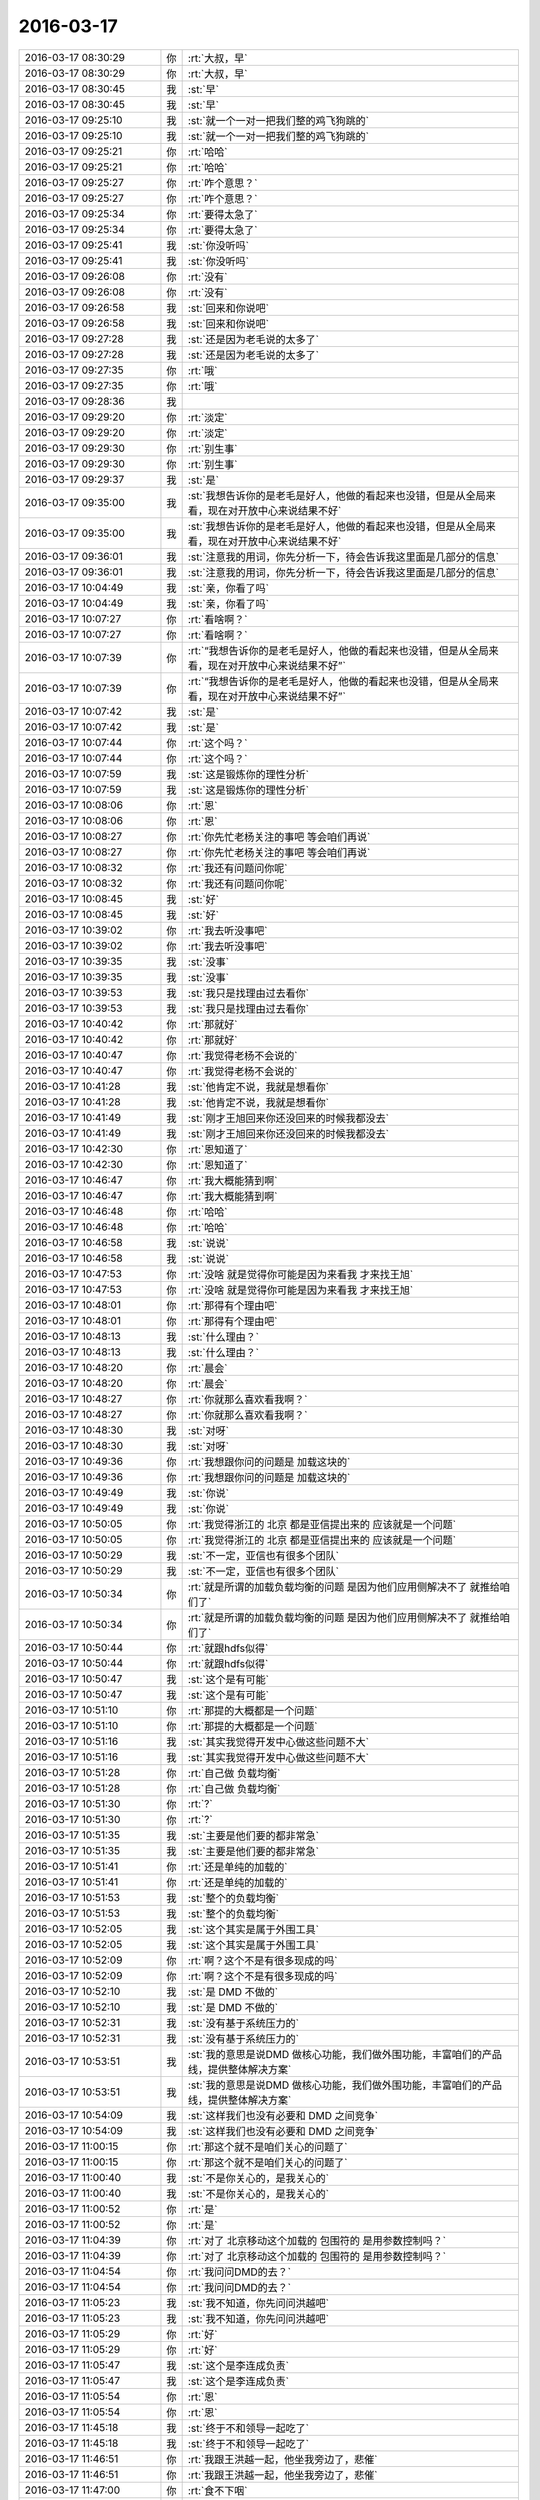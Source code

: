 2016-03-17
-------------

.. list-table::
   :widths: 25, 1, 60

   * - 2016-03-17 08:30:29
     - 你
     - :rt:`大叔，早`
   * - 2016-03-17 08:30:29
     - 你
     - :rt:`大叔，早`
   * - 2016-03-17 08:30:45
     - 我
     - :st:`早`
   * - 2016-03-17 08:30:45
     - 我
     - :st:`早`
   * - 2016-03-17 09:25:10
     - 我
     - :st:`就一个一对一把我们整的鸡飞狗跳的`
   * - 2016-03-17 09:25:10
     - 我
     - :st:`就一个一对一把我们整的鸡飞狗跳的`
   * - 2016-03-17 09:25:21
     - 你
     - :rt:`哈哈`
   * - 2016-03-17 09:25:21
     - 你
     - :rt:`哈哈`
   * - 2016-03-17 09:25:27
     - 你
     - :rt:`咋个意思？`
   * - 2016-03-17 09:25:27
     - 你
     - :rt:`咋个意思？`
   * - 2016-03-17 09:25:34
     - 你
     - :rt:`要得太急了`
   * - 2016-03-17 09:25:34
     - 你
     - :rt:`要得太急了`
   * - 2016-03-17 09:25:41
     - 我
     - :st:`你没听吗`
   * - 2016-03-17 09:25:41
     - 我
     - :st:`你没听吗`
   * - 2016-03-17 09:26:08
     - 你
     - :rt:`没有`
   * - 2016-03-17 09:26:08
     - 你
     - :rt:`没有`
   * - 2016-03-17 09:26:58
     - 我
     - :st:`回来和你说吧`
   * - 2016-03-17 09:26:58
     - 我
     - :st:`回来和你说吧`
   * - 2016-03-17 09:27:28
     - 我
     - :st:`还是因为老毛说的太多了`
   * - 2016-03-17 09:27:28
     - 我
     - :st:`还是因为老毛说的太多了`
   * - 2016-03-17 09:27:35
     - 你
     - :rt:`哦`
   * - 2016-03-17 09:27:35
     - 你
     - :rt:`哦`
   * - 2016-03-17 09:28:36
     - 我
     - .. image:: /images/50417.jpg
          :width: 100px
   * - 2016-03-17 09:29:20
     - 你
     - :rt:`淡定`
   * - 2016-03-17 09:29:20
     - 你
     - :rt:`淡定`
   * - 2016-03-17 09:29:30
     - 你
     - :rt:`别生事`
   * - 2016-03-17 09:29:30
     - 你
     - :rt:`别生事`
   * - 2016-03-17 09:29:37
     - 我
     - :st:`是`
   * - 2016-03-17 09:35:00
     - 我
     - :st:`我想告诉你的是老毛是好人，他做的看起来也没错，但是从全局来看，现在对开放中心来说结果不好`
   * - 2016-03-17 09:35:00
     - 我
     - :st:`我想告诉你的是老毛是好人，他做的看起来也没错，但是从全局来看，现在对开放中心来说结果不好`
   * - 2016-03-17 09:36:01
     - 我
     - :st:`注意我的用词，你先分析一下，待会告诉我这里面是几部分的信息`
   * - 2016-03-17 09:36:01
     - 我
     - :st:`注意我的用词，你先分析一下，待会告诉我这里面是几部分的信息`
   * - 2016-03-17 10:04:49
     - 我
     - :st:`亲，你看了吗`
   * - 2016-03-17 10:04:49
     - 我
     - :st:`亲，你看了吗`
   * - 2016-03-17 10:07:27
     - 你
     - :rt:`看啥啊？`
   * - 2016-03-17 10:07:27
     - 你
     - :rt:`看啥啊？`
   * - 2016-03-17 10:07:39
     - 你
     - :rt:`“我想告诉你的是老毛是好人，他做的看起来也没错，但是从全局来看，现在对开放中心来说结果不好”`
   * - 2016-03-17 10:07:39
     - 你
     - :rt:`“我想告诉你的是老毛是好人，他做的看起来也没错，但是从全局来看，现在对开放中心来说结果不好”`
   * - 2016-03-17 10:07:42
     - 我
     - :st:`是`
   * - 2016-03-17 10:07:42
     - 我
     - :st:`是`
   * - 2016-03-17 10:07:44
     - 你
     - :rt:`这个吗？`
   * - 2016-03-17 10:07:44
     - 你
     - :rt:`这个吗？`
   * - 2016-03-17 10:07:59
     - 我
     - :st:`这是锻炼你的理性分析`
   * - 2016-03-17 10:07:59
     - 我
     - :st:`这是锻炼你的理性分析`
   * - 2016-03-17 10:08:06
     - 你
     - :rt:`恩`
   * - 2016-03-17 10:08:06
     - 你
     - :rt:`恩`
   * - 2016-03-17 10:08:27
     - 你
     - :rt:`你先忙老杨关注的事吧 等会咱们再说`
   * - 2016-03-17 10:08:27
     - 你
     - :rt:`你先忙老杨关注的事吧 等会咱们再说`
   * - 2016-03-17 10:08:32
     - 你
     - :rt:`我还有问题问你呢`
   * - 2016-03-17 10:08:32
     - 你
     - :rt:`我还有问题问你呢`
   * - 2016-03-17 10:08:45
     - 我
     - :st:`好`
   * - 2016-03-17 10:08:45
     - 我
     - :st:`好`
   * - 2016-03-17 10:39:02
     - 你
     - :rt:`我去听没事吧`
   * - 2016-03-17 10:39:02
     - 你
     - :rt:`我去听没事吧`
   * - 2016-03-17 10:39:35
     - 我
     - :st:`没事`
   * - 2016-03-17 10:39:35
     - 我
     - :st:`没事`
   * - 2016-03-17 10:39:53
     - 我
     - :st:`我只是找理由过去看你`
   * - 2016-03-17 10:39:53
     - 我
     - :st:`我只是找理由过去看你`
   * - 2016-03-17 10:40:42
     - 你
     - :rt:`那就好`
   * - 2016-03-17 10:40:42
     - 你
     - :rt:`那就好`
   * - 2016-03-17 10:40:47
     - 你
     - :rt:`我觉得老杨不会说的`
   * - 2016-03-17 10:40:47
     - 你
     - :rt:`我觉得老杨不会说的`
   * - 2016-03-17 10:41:28
     - 我
     - :st:`他肯定不说，我就是想看你`
   * - 2016-03-17 10:41:28
     - 我
     - :st:`他肯定不说，我就是想看你`
   * - 2016-03-17 10:41:49
     - 我
     - :st:`刚才王旭回来你还没回来的时候我都没去`
   * - 2016-03-17 10:41:49
     - 我
     - :st:`刚才王旭回来你还没回来的时候我都没去`
   * - 2016-03-17 10:42:30
     - 你
     - :rt:`恩知道了`
   * - 2016-03-17 10:42:30
     - 你
     - :rt:`恩知道了`
   * - 2016-03-17 10:46:47
     - 你
     - :rt:`我大概能猜到啊`
   * - 2016-03-17 10:46:47
     - 你
     - :rt:`我大概能猜到啊`
   * - 2016-03-17 10:46:48
     - 你
     - :rt:`哈哈`
   * - 2016-03-17 10:46:48
     - 你
     - :rt:`哈哈`
   * - 2016-03-17 10:46:58
     - 我
     - :st:`说说`
   * - 2016-03-17 10:46:58
     - 我
     - :st:`说说`
   * - 2016-03-17 10:47:53
     - 你
     - :rt:`没啥 就是觉得你可能是因为来看我 才来找王旭`
   * - 2016-03-17 10:47:53
     - 你
     - :rt:`没啥 就是觉得你可能是因为来看我 才来找王旭`
   * - 2016-03-17 10:48:01
     - 你
     - :rt:`那得有个理由吧`
   * - 2016-03-17 10:48:01
     - 你
     - :rt:`那得有个理由吧`
   * - 2016-03-17 10:48:13
     - 我
     - :st:`什么理由？`
   * - 2016-03-17 10:48:13
     - 我
     - :st:`什么理由？`
   * - 2016-03-17 10:48:20
     - 你
     - :rt:`晨会`
   * - 2016-03-17 10:48:20
     - 你
     - :rt:`晨会`
   * - 2016-03-17 10:48:27
     - 你
     - :rt:`你就那么喜欢看我啊？`
   * - 2016-03-17 10:48:27
     - 你
     - :rt:`你就那么喜欢看我啊？`
   * - 2016-03-17 10:48:30
     - 我
     - :st:`对呀`
   * - 2016-03-17 10:48:30
     - 我
     - :st:`对呀`
   * - 2016-03-17 10:49:36
     - 你
     - :rt:`我想跟你问的问题是 加载这块的`
   * - 2016-03-17 10:49:36
     - 你
     - :rt:`我想跟你问的问题是 加载这块的`
   * - 2016-03-17 10:49:49
     - 我
     - :st:`你说`
   * - 2016-03-17 10:49:49
     - 我
     - :st:`你说`
   * - 2016-03-17 10:50:05
     - 你
     - :rt:`我觉得浙江的 北京 都是亚信提出来的 应该就是一个问题`
   * - 2016-03-17 10:50:05
     - 你
     - :rt:`我觉得浙江的 北京 都是亚信提出来的 应该就是一个问题`
   * - 2016-03-17 10:50:29
     - 我
     - :st:`不一定，亚信也有很多个团队`
   * - 2016-03-17 10:50:29
     - 我
     - :st:`不一定，亚信也有很多个团队`
   * - 2016-03-17 10:50:34
     - 你
     - :rt:`就是所谓的加载负载均衡的问题 是因为他们应用侧解决不了 就推给咱们了`
   * - 2016-03-17 10:50:34
     - 你
     - :rt:`就是所谓的加载负载均衡的问题 是因为他们应用侧解决不了 就推给咱们了`
   * - 2016-03-17 10:50:44
     - 你
     - :rt:`就跟hdfs似得`
   * - 2016-03-17 10:50:44
     - 你
     - :rt:`就跟hdfs似得`
   * - 2016-03-17 10:50:47
     - 我
     - :st:`这个是有可能`
   * - 2016-03-17 10:50:47
     - 我
     - :st:`这个是有可能`
   * - 2016-03-17 10:51:10
     - 你
     - :rt:`那提的大概都是一个问题`
   * - 2016-03-17 10:51:10
     - 你
     - :rt:`那提的大概都是一个问题`
   * - 2016-03-17 10:51:16
     - 我
     - :st:`其实我觉得开发中心做这些问题不大`
   * - 2016-03-17 10:51:16
     - 我
     - :st:`其实我觉得开发中心做这些问题不大`
   * - 2016-03-17 10:51:28
     - 你
     - :rt:`自己做 负载均衡`
   * - 2016-03-17 10:51:28
     - 你
     - :rt:`自己做 负载均衡`
   * - 2016-03-17 10:51:30
     - 你
     - :rt:`?`
   * - 2016-03-17 10:51:30
     - 你
     - :rt:`?`
   * - 2016-03-17 10:51:35
     - 我
     - :st:`主要是他们要的都非常急`
   * - 2016-03-17 10:51:35
     - 我
     - :st:`主要是他们要的都非常急`
   * - 2016-03-17 10:51:41
     - 你
     - :rt:`还是单纯的加载的`
   * - 2016-03-17 10:51:41
     - 你
     - :rt:`还是单纯的加载的`
   * - 2016-03-17 10:51:53
     - 我
     - :st:`整个的负载均衡`
   * - 2016-03-17 10:51:53
     - 我
     - :st:`整个的负载均衡`
   * - 2016-03-17 10:52:05
     - 我
     - :st:`这个其实是属于外围工具`
   * - 2016-03-17 10:52:05
     - 我
     - :st:`这个其实是属于外围工具`
   * - 2016-03-17 10:52:09
     - 你
     - :rt:`啊？这个不是有很多现成的吗`
   * - 2016-03-17 10:52:09
     - 你
     - :rt:`啊？这个不是有很多现成的吗`
   * - 2016-03-17 10:52:10
     - 我
     - :st:`是 DMD 不做的`
   * - 2016-03-17 10:52:10
     - 我
     - :st:`是 DMD 不做的`
   * - 2016-03-17 10:52:31
     - 我
     - :st:`没有基于系统压力的`
   * - 2016-03-17 10:52:31
     - 我
     - :st:`没有基于系统压力的`
   * - 2016-03-17 10:53:51
     - 我
     - :st:`我的意思是说DMD 做核心功能，我们做外围功能，丰富咱们的产品线，提供整体解决方案`
   * - 2016-03-17 10:53:51
     - 我
     - :st:`我的意思是说DMD 做核心功能，我们做外围功能，丰富咱们的产品线，提供整体解决方案`
   * - 2016-03-17 10:54:09
     - 我
     - :st:`这样我们也没有必要和 DMD 之间竞争`
   * - 2016-03-17 10:54:09
     - 我
     - :st:`这样我们也没有必要和 DMD 之间竞争`
   * - 2016-03-17 11:00:15
     - 你
     - :rt:`那这个就不是咱们关心的问题了`
   * - 2016-03-17 11:00:15
     - 你
     - :rt:`那这个就不是咱们关心的问题了`
   * - 2016-03-17 11:00:40
     - 我
     - :st:`不是你关心的，是我关心的`
   * - 2016-03-17 11:00:40
     - 我
     - :st:`不是你关心的，是我关心的`
   * - 2016-03-17 11:00:52
     - 你
     - :rt:`是`
   * - 2016-03-17 11:00:52
     - 你
     - :rt:`是`
   * - 2016-03-17 11:04:39
     - 你
     - :rt:`对了 北京移动这个加载的 包围符的 是用参数控制吗？`
   * - 2016-03-17 11:04:39
     - 你
     - :rt:`对了 北京移动这个加载的 包围符的 是用参数控制吗？`
   * - 2016-03-17 11:04:54
     - 你
     - :rt:`我问问DMD的去？`
   * - 2016-03-17 11:04:54
     - 你
     - :rt:`我问问DMD的去？`
   * - 2016-03-17 11:05:23
     - 我
     - :st:`我不知道，你先问问洪越吧`
   * - 2016-03-17 11:05:23
     - 我
     - :st:`我不知道，你先问问洪越吧`
   * - 2016-03-17 11:05:29
     - 你
     - :rt:`好`
   * - 2016-03-17 11:05:29
     - 你
     - :rt:`好`
   * - 2016-03-17 11:05:47
     - 我
     - :st:`这个是李连成负责`
   * - 2016-03-17 11:05:47
     - 我
     - :st:`这个是李连成负责`
   * - 2016-03-17 11:05:54
     - 你
     - :rt:`恩`
   * - 2016-03-17 11:05:54
     - 你
     - :rt:`恩`
   * - 2016-03-17 11:45:18
     - 我
     - :st:`终于不和领导一起吃了`
   * - 2016-03-17 11:45:18
     - 我
     - :st:`终于不和领导一起吃了`
   * - 2016-03-17 11:46:51
     - 你
     - :rt:`我跟王洪越一起，他坐我旁边了，悲催`
   * - 2016-03-17 11:46:51
     - 你
     - :rt:`我跟王洪越一起，他坐我旁边了，悲催`
   * - 2016-03-17 11:47:00
     - 你
     - :rt:`食不下咽`
   * - 2016-03-17 11:47:00
     - 你
     - :rt:`食不下咽`
   * - 2016-03-17 11:47:37
     - 我
     - :st:`啊，拿到办公室吃`
   * - 2016-03-17 11:47:37
     - 我
     - :st:`啊，拿到办公室吃`
   * - 2016-03-17 11:47:57
     - 你
     - :rt:`算了，我在这坐着等阿娇，阿娇没来呢`
   * - 2016-03-17 11:47:57
     - 你
     - :rt:`算了，我在这坐着等阿娇，阿娇没来呢`
   * - 2016-03-17 11:48:32
     - 你
     - :rt:`就当它不存在`
   * - 2016-03-17 11:48:32
     - 你
     - :rt:`就当它不存在`
   * - 2016-03-17 11:48:39
     - 我
     - :st:`哈哈`
   * - 2016-03-17 11:48:39
     - 我
     - :st:`哈哈`
   * - 2016-03-17 11:49:24
     - 你
     - :rt:`我不能跟他说话了`
   * - 2016-03-17 11:49:24
     - 你
     - :rt:`我不能跟他说话了`
   * - 2016-03-17 11:49:27
     - 你
     - :rt:`气死我了`
   * - 2016-03-17 11:49:27
     - 你
     - :rt:`气死我了`
   * - 2016-03-17 11:50:35
     - 我
     - :st:`怎么啦`
   * - 2016-03-17 11:50:35
     - 我
     - :st:`怎么啦`
   * - 2016-03-17 11:50:48
     - 我
     - :st:`他说什么啦`
   * - 2016-03-17 11:50:48
     - 我
     - :st:`他说什么啦`
   * - 2016-03-17 11:55:13
     - 你
     - :rt:`他啥也没说，他咋不知道啥叫给人添堵呢`
   * - 2016-03-17 11:55:13
     - 你
     - :rt:`他啥也没说，他咋不知道啥叫给人添堵呢`
   * - 2016-03-17 11:55:23
     - 你
     - :rt:`干嘛坐我旁边，烦死了`
   * - 2016-03-17 11:55:23
     - 你
     - :rt:`干嘛坐我旁边，烦死了`
   * - 2016-03-17 11:56:02
     - 我
     - :st:`我觉得是不是他自我感觉良好`
   * - 2016-03-17 11:56:02
     - 我
     - :st:`我觉得是不是他自我感觉良好`
   * - 2016-03-17 11:56:27
     - 我
     - :st:`觉得和你互动的非常好`
   * - 2016-03-17 11:56:27
     - 我
     - :st:`觉得和你互动的非常好`
   * - 2016-03-17 11:58:21
     - 你
     - :rt:`什么啊，真烦人`
   * - 2016-03-17 11:58:21
     - 你
     - :rt:`什么啊，真烦人`
   * - 2016-03-17 11:58:32
     - 你
     - :rt:`阿娇都不说话了`
   * - 2016-03-17 11:58:32
     - 你
     - :rt:`阿娇都不说话了`
   * - 2016-03-17 11:58:49
     - 我
     - :st:`你最近不是和他互动比较多吗`
   * - 2016-03-17 11:58:49
     - 我
     - :st:`你最近不是和他互动比较多吗`
   * - 2016-03-17 11:59:03
     - 你
     - :rt:`尴尬`
   * - 2016-03-17 11:59:03
     - 你
     - :rt:`尴尬`
   * - 2016-03-17 11:59:07
     - 我
     - :st:`他就自我感觉良好了`
   * - 2016-03-17 11:59:07
     - 我
     - :st:`他就自我感觉良好了`
   * - 2016-03-17 11:59:21
     - 我
     - :st:`他这人就这样`
   * - 2016-03-17 11:59:21
     - 我
     - :st:`他这人就这样`
   * - 2016-03-17 11:59:58
     - 你
     - :rt:`招人烦`
   * - 2016-03-17 11:59:58
     - 你
     - :rt:`招人烦`
   * - 2016-03-17 12:00:14
     - 你
     - :rt:`陈彪啥时候回啊`
   * - 2016-03-17 12:00:14
     - 你
     - :rt:`陈彪啥时候回啊`
   * - 2016-03-17 12:00:29
     - 我
     - :st:`下周`
   * - 2016-03-17 12:00:29
     - 我
     - :st:`下周`
   * - 2016-03-17 12:00:30
     - 你
     - :rt:`你们周五啥时候送测，我想明天打羽毛球去`
   * - 2016-03-17 12:00:30
     - 你
     - :rt:`你们周五啥时候送测，我想明天打羽毛球去`
   * - 2016-03-17 12:00:42
     - 我
     - :st:`去吧`
   * - 2016-03-17 12:00:42
     - 我
     - :st:`去吧`
   * - 2016-03-17 12:00:44
     - 你
     - :rt:`骗人，不是说周五吗`
   * - 2016-03-17 12:00:44
     - 你
     - :rt:`骗人，不是说周五吗`
   * - 2016-03-17 12:00:47
     - 你
     - :rt:`没人啊`
   * - 2016-03-17 12:00:47
     - 你
     - :rt:`没人啊`
   * - 2016-03-17 12:01:11
     - 我
     - :st:`不是，周一在北京交接工作`
   * - 2016-03-17 12:01:11
     - 我
     - :st:`不是，周一在北京交接工作`
   * - 2016-03-17 12:01:24
     - 你
     - :rt:`啥？`
   * - 2016-03-17 12:01:24
     - 你
     - :rt:`啥？`
   * - 2016-03-17 12:01:28
     - 我
     - :st:`他是周一去的`
   * - 2016-03-17 12:01:28
     - 我
     - :st:`他是周一去的`
   * - 2016-03-17 12:01:32
     - 你
     - :rt:`周五送测吗？`
   * - 2016-03-17 12:01:32
     - 你
     - :rt:`周五送测吗？`
   * - 2016-03-17 12:01:39
     - 我
     - :st:`送吧`
   * - 2016-03-17 12:01:39
     - 我
     - :st:`送吧`
   * - 2016-03-17 12:01:40
     - 你
     - :rt:`王东江可以去`
   * - 2016-03-17 12:01:40
     - 你
     - :rt:`王东江可以去`
   * - 2016-03-17 12:01:48
     - 你
     - :rt:`叫上耿燕`
   * - 2016-03-17 12:01:48
     - 你
     - :rt:`叫上耿燕`
   * - 2016-03-17 12:01:51
     - 我
     - :st:`你们几点去打球`
   * - 2016-03-17 12:01:51
     - 我
     - :st:`你们几点去打球`
   * - 2016-03-17 12:01:59
     - 你
     - :rt:`几点都行`
   * - 2016-03-17 12:01:59
     - 你
     - :rt:`几点都行`
   * - 2016-03-17 12:02:06
     - 我
     - :st:`我想蹭你们的车`
   * - 2016-03-17 12:02:06
     - 我
     - :st:`我想蹭你们的车`
   * - 2016-03-17 12:02:19
     - 你
     - :rt:`哦，你几点的火车`
   * - 2016-03-17 12:02:19
     - 你
     - :rt:`哦，你几点的火车`
   * - 2016-03-17 12:02:45
     - 你
     - :rt:`我送你趟`
   * - 2016-03-17 12:02:45
     - 你
     - :rt:`我送你趟`
   * - 2016-03-17 12:03:07
     - 你
     - :rt:`那的看看我们什么时候走，我想去的话5:30走吧`
   * - 2016-03-17 12:03:07
     - 你
     - :rt:`那的看看我们什么时候走，我想去的话5:30走吧`
   * - 2016-03-17 12:03:17
     - 你
     - :rt:`订六点八点`
   * - 2016-03-17 12:03:17
     - 你
     - :rt:`订六点八点`
   * - 2016-03-17 12:03:19
     - 我
     - :st:`我5.50走就行`
   * - 2016-03-17 12:03:19
     - 我
     - :st:`我5.50走就行`
   * - 2016-03-17 12:03:37
     - 你
     - :rt:`好，我先看看能不能组织起来`
   * - 2016-03-17 12:03:37
     - 你
     - :rt:`好，我先看看能不能组织起来`
   * - 2016-03-17 12:03:45
     - 我
     - :st:`好的`
   * - 2016-03-17 12:03:45
     - 我
     - :st:`好的`
   * - 2016-03-17 12:08:34
     - 你
     - :rt:`没人打`
   * - 2016-03-17 12:08:34
     - 你
     - :rt:`没人打`
   * - 2016-03-17 12:09:17
     - 我
     - :st:`哦`
   * - 2016-03-17 12:09:17
     - 我
     - :st:`哦`
   * - 2016-03-17 13:18:40
     - 我
     - :st:`你睡好了吗`
   * - 2016-03-17 13:18:40
     - 我
     - :st:`你睡好了吗`
   * - 2016-03-17 13:18:46
     - 你
     - :rt:`没有`
   * - 2016-03-17 13:18:46
     - 你
     - :rt:`没有`
   * - 2016-03-17 13:18:56
     - 我
     - :st:`啊`
   * - 2016-03-17 13:18:56
     - 我
     - :st:`啊`
   * - 2016-03-17 13:19:06
     - 我
     - :st:`没睡着吗`
   * - 2016-03-17 13:19:06
     - 我
     - :st:`没睡着吗`
   * - 2016-03-17 13:25:30
     - 我
     - 
   * - 2016-03-17 13:25:30
     - 我
     - 
   * - 2016-03-17 13:27:56
     - 你
     - :rt:`后边两个什么意思`
   * - 2016-03-17 13:27:56
     - 你
     - :rt:`后边两个什么意思`
   * - 2016-03-17 13:28:08
     - 你
     - :rt:`like to be alone`
   * - 2016-03-17 13:28:08
     - 你
     - :rt:`like to be alone`
   * - 2016-03-17 13:28:13
     - 你
     - :rt:`like  the last one?`
   * - 2016-03-17 13:28:13
     - 你
     - :rt:`like  the last one?`
   * - 2016-03-17 13:28:27
     - 我
     - :st:`喜欢 上一个 人`
   * - 2016-03-17 13:28:27
     - 我
     - :st:`喜欢 上一个 人`
   * - 2016-03-17 13:28:37
     - 我
     - :st:`喜欢上 一个人`
   * - 2016-03-17 13:28:37
     - 我
     - :st:`喜欢上 一个人`
   * - 2016-03-17 13:30:29
     - 你
     - :rt:`haha`
   * - 2016-03-17 13:30:29
     - 你
     - :rt:`haha`
   * - 2016-03-17 13:30:32
     - 你
     - :rt:`明白了`
   * - 2016-03-17 13:30:32
     - 你
     - :rt:`明白了`
   * - 2016-03-17 13:30:34
     - 你
     - :rt:`我晕`
   * - 2016-03-17 13:30:34
     - 你
     - :rt:`我晕`
   * - 2016-03-17 13:30:44
     - 我
     - :st:`晕了吧`
   * - 2016-03-17 13:30:44
     - 我
     - :st:`晕了吧`
   * - 2016-03-17 13:31:00
     - 你
     - :rt:`他这种说法不科学`
   * - 2016-03-17 13:31:00
     - 你
     - :rt:`他这种说法不科学`
   * - 2016-03-17 13:46:19
     - 我
     - :st:`怎么不科学了`
   * - 2016-03-17 13:46:19
     - 我
     - :st:`怎么不科学了`
   * - 2016-03-17 13:46:38
     - 你
     - :rt:`没什么 我写文档呢`
   * - 2016-03-17 13:46:38
     - 你
     - :rt:`没什么 我写文档呢`
   * - 2016-03-17 13:47:30
     - 我
     - :st:`好的，等你`
   * - 2016-03-17 13:47:30
     - 我
     - :st:`好的，等你`
   * - 2016-03-17 15:06:10
     - 你
     - :rt:`干嘛呢`
   * - 2016-03-17 15:06:10
     - 你
     - :rt:`干嘛呢`
   * - 2016-03-17 15:06:13
     - 你
     - :rt:`我快写完了`
   * - 2016-03-17 15:06:13
     - 你
     - :rt:`我快写完了`
   * - 2016-03-17 15:06:24
     - 我
     - :st:`忙呢`
   * - 2016-03-17 15:06:24
     - 我
     - :st:`忙呢`
   * - 2016-03-17 15:11:01
     - 你
     - :rt:`忙啥呢`
   * - 2016-03-17 15:11:01
     - 你
     - :rt:`忙啥呢`
   * - 2016-03-17 15:11:26
     - 我
     - :st:`一堆烂事`
   * - 2016-03-17 15:11:26
     - 我
     - :st:`一堆烂事`
   * - 2016-03-17 15:11:33
     - 我
     - :st:`不停的协调`
   * - 2016-03-17 15:11:33
     - 我
     - :st:`不停的协调`
   * - 2016-03-17 15:11:53
     - 我
     - :st:`连陈彪回来也得我去协调`
   * - 2016-03-17 15:11:53
     - 我
     - :st:`连陈彪回来也得我去协调`
   * - 2016-03-17 15:12:10
     - 你
     - :rt:`哈哈`
   * - 2016-03-17 15:12:10
     - 你
     - :rt:`哈哈`
   * - 2016-03-17 15:23:35
     - 我
     - :st:`你没事了？`
   * - 2016-03-17 15:23:35
     - 我
     - :st:`你没事了？`
   * - 2016-03-17 15:28:56
     - 你
     - :rt:`差不多吧 没事了`
   * - 2016-03-17 15:28:56
     - 你
     - :rt:`差不多吧 没事了`
   * - 2016-03-17 15:28:59
     - 你
     - :rt:`基本写完了`
   * - 2016-03-17 15:28:59
     - 你
     - :rt:`基本写完了`
   * - 2016-03-17 15:29:06
     - 我
     - :st:`好的`
   * - 2016-03-17 15:29:06
     - 我
     - :st:`好的`
   * - 2016-03-17 15:47:28
     - 我
     - :st:`你有空吗？给你分享一篇文章`
   * - 2016-03-17 15:47:28
     - 我
     - :st:`你有空吗？给你分享一篇文章`
   * - 2016-03-17 15:47:34
     - 你
     - :rt:`好`
   * - 2016-03-17 15:47:34
     - 你
     - :rt:`好`
   * - 2016-03-17 15:47:53
     - 我
     - [链接] `简书 | 一个死理性派的自我救赎 <http://www.wandoujia.com/items/-7907999977019717507?utm_medium=wechat-friends&utm_source=2251663&utm_campaign=social&client=ripple>`_
   * - 2016-03-17 15:47:53
     - 我
     - [链接] `简书 | 一个死理性派的自我救赎 <http://www.wandoujia.com/items/-7907999977019717507?utm_medium=wechat-friends&utm_source=2251663&utm_campaign=social&client=ripple>`_
   * - 2016-03-17 16:07:14
     - 你
     - :rt:`看完了`
   * - 2016-03-17 16:07:14
     - 你
     - :rt:`看完了`
   * - 2016-03-17 16:09:40
     - 你
     - :rt:`你忙吗？`
   * - 2016-03-17 16:09:40
     - 你
     - :rt:`你忙吗？`
   * - 2016-03-17 16:09:59
     - 我
     - :st:`有点，你说吧`
   * - 2016-03-17 16:09:59
     - 我
     - :st:`有点，你说吧`
   * - 2016-03-17 16:10:12
     - 你
     - :rt:`我想把我写的北京移动的软需发给你 你帮我看看行吗？`
   * - 2016-03-17 16:10:12
     - 你
     - :rt:`我想把我写的北京移动的软需发给你 你帮我看看行吗？`
   * - 2016-03-17 16:11:20
     - 我
     - :st:`你着急吗？我晚上给你看`
   * - 2016-03-17 16:11:20
     - 我
     - :st:`你着急吗？我晚上给你看`
   * - 2016-03-17 16:11:41
     - 你
     - :rt:`不急，好`
   * - 2016-03-17 16:11:41
     - 你
     - :rt:`不急，好`
   * - 2016-03-17 16:23:24
     - 我
     - :st:`你也可以来`
   * - 2016-03-17 16:23:24
     - 我
     - :st:`你也可以来`
   * - 2016-03-17 16:23:45
     - 你
     - :rt:`我想去 但是显得特别上赶着`
   * - 2016-03-17 16:23:45
     - 你
     - :rt:`我想去 但是显得特别上赶着`
   * - 2016-03-17 16:23:53
     - 你
     - :rt:`也没人叫我`
   * - 2016-03-17 16:23:53
     - 你
     - :rt:`也没人叫我`
   * - 2016-03-17 16:24:01
     - 你
     - :rt:`你去了啊`
   * - 2016-03-17 16:24:01
     - 你
     - :rt:`你去了啊`
   * - 2016-03-17 16:24:08
     - 我
     - :st:`没事，你问东海`
   * - 2016-03-17 16:24:08
     - 我
     - :st:`没事，你问东海`
   * - 2016-03-17 16:24:22
     - 我
     - :st:`王志也行`
   * - 2016-03-17 16:24:22
     - 我
     - :st:`王志也行`
   * - 2016-03-17 18:16:59
     - 你
     - :rt:`主动性是可以表扬的`
   * - 2016-03-17 18:16:59
     - 你
     - :rt:`主动性是可以表扬的`
   * - 2016-03-17 18:18:51
     - 我
     - :st:`是`
   * - 2016-03-17 18:18:51
     - 我
     - :st:`是`
   * - 2016-03-17 18:22:45
     - 你
     - :rt:`你几点走？`
   * - 2016-03-17 18:22:45
     - 你
     - :rt:`你几点走？`
   * - 2016-03-17 18:23:30
     - 我
     - :st:`待会回去就走`
   * - 2016-03-17 18:23:30
     - 我
     - :st:`待会回去就走`
   * - 2016-03-17 18:23:42
     - 我
     - :st:`就是不知道有没有事`
   * - 2016-03-17 18:23:42
     - 我
     - :st:`就是不知道有没有事`
   * - 2016-03-17 18:24:32
     - 你
     - :rt:`一起吗？`
   * - 2016-03-17 18:24:32
     - 你
     - :rt:`一起吗？`
   * - 2016-03-17 18:24:41
     - 我
     - :st:`好呀`
   * - 2016-03-17 18:24:41
     - 我
     - :st:`好呀`
   * - 2016-03-17 18:24:49
     - 你
     - :rt:`必须让胖子讲`
   * - 2016-03-17 18:24:49
     - 你
     - :rt:`必须让胖子讲`
   * - 2016-03-17 18:24:56
     - 我
     - :st:`是`
   * - 2016-03-17 18:24:56
     - 我
     - :st:`是`
   * - 2016-03-17 18:25:03
     - 你
     - :rt:`讲完了让大家复述`
   * - 2016-03-17 18:25:03
     - 你
     - :rt:`讲完了让大家复述`
   * - 2016-03-17 18:25:12
     - 我
     - :st:`哈哈`
   * - 2016-03-17 18:25:12
     - 我
     - :st:`哈哈`
   * - 2016-03-17 18:25:35
     - 你
     - :rt:`你说对面的那几个掌握的会差点不？`
   * - 2016-03-17 18:25:35
     - 你
     - :rt:`你说对面的那几个掌握的会差点不？`
   * - 2016-03-17 18:25:47
     - 我
     - :st:`会`
   * - 2016-03-17 18:25:47
     - 我
     - :st:`会`
   * - 2016-03-17 18:26:09
     - 你
     - :rt:`挤时间培训呗`
   * - 2016-03-17 18:26:09
     - 你
     - :rt:`挤时间培训呗`
   * - 2016-03-17 18:27:12
     - 你
     - :rt:`你坐的离我那么远，还特意做过去`
   * - 2016-03-17 18:27:12
     - 你
     - :rt:`你坐的离我那么远，还特意做过去`
   * - 2016-03-17 18:27:36
     - 你
     - :rt:`挤胖子的时间，别让他天天惦记买水果`
   * - 2016-03-17 18:27:36
     - 你
     - :rt:`挤胖子的时间，别让他天天惦记买水果`
   * - 2016-03-17 18:28:28
     - 我
     - :st:`接个电话，回来就坐错了`
   * - 2016-03-17 18:28:28
     - 我
     - :st:`接个电话，回来就坐错了`
   * - 2016-03-17 18:46:35
     - 我
     - :st:`我有点事情，你要是着急就先走吧`
   * - 2016-03-17 18:46:35
     - 我
     - :st:`我有点事情，你要是着急就先走吧`
   * - 2016-03-17 18:46:43
     - 你
     - :rt:`恩`
   * - 2016-03-17 18:46:43
     - 你
     - :rt:`恩`
   * - 2016-03-17 18:51:05
     - 我
     - :st:`我打算走了`
   * - 2016-03-17 18:51:05
     - 我
     - :st:`我打算走了`
   * - 2016-03-17 18:56:11
     - 我
     - :st:`你走了？`
   * - 2016-03-17 18:56:11
     - 我
     - :st:`你走了？`
   * - 2016-03-17 18:56:42
     - 我
     - :st:`你和阿娇走？`
   * - 2016-03-17 18:56:42
     - 我
     - :st:`你和阿娇走？`
   * - 2016-03-17 18:58:47
     - 你
     - :rt:`恩`
   * - 2016-03-17 18:58:47
     - 你
     - :rt:`恩`
   * - 2016-03-17 18:59:06
     - 我
     - :st:`好的，你走吧，我自己走`
   * - 2016-03-17 18:59:06
     - 我
     - :st:`好的，你走吧，我自己走`
   * - 2016-03-17 18:59:15
     - 你
     - :rt:`你说的不跟我走了`
   * - 2016-03-17 18:59:15
     - 你
     - :rt:`你说的不跟我走了`
   * - 2016-03-17 18:59:20
     - 你
     - :rt:`这么无情拒绝我`
   * - 2016-03-17 18:59:20
     - 你
     - :rt:`这么无情拒绝我`
   * - 2016-03-17 18:59:23
     - 你
     - :rt:`生你气了`
   * - 2016-03-17 18:59:23
     - 你
     - :rt:`生你气了`
   * - 2016-03-17 18:59:31
     - 我
     - :st:`好吧`
   * - 2016-03-17 18:59:31
     - 我
     - :st:`好吧`
   * - 2016-03-17 18:59:45
     - 我
     - :st:`对不起`
   * - 2016-03-17 18:59:45
     - 我
     - :st:`对不起`
   * - 2016-03-17 19:00:04
     - 你
     - :rt:`没关系`
   * - 2016-03-17 19:00:04
     - 你
     - :rt:`没关系`